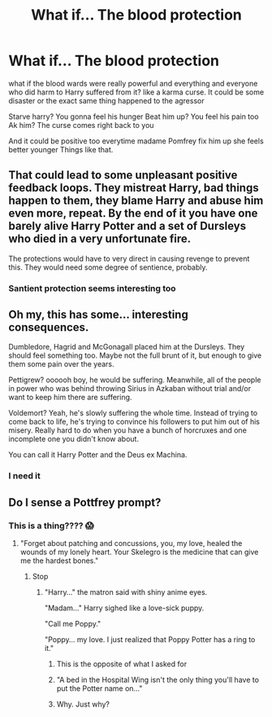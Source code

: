#+TITLE: What if... The blood protection

* What if... The blood protection
:PROPERTIES:
:Author: Sewire
:Score: 24
:DateUnix: 1622138128.0
:DateShort: 2021-May-27
:FlairText: Prompt
:END:
what if the blood wards were really powerful and everything and everyone who did harm to Harry suffered from it? like a karma curse. It could be some disaster or the exact same thing happened to the agressor

Starve harry? You gonna feel his hunger Beat him up? You feel his pain too Ak him? The curse comes right back to you

And it could be positive too everytime madame Pomfrey fix him up she feels better younger Things like that.


** That could lead to some unpleasant positive feedback loops. They mistreat Harry, bad things happen to them, they blame Harry and abuse him even more, repeat. By the end of it you have one barely alive Harry Potter and a set of Dursleys who died in a very unfortunate fire.

The protections would have to very direct in causing revenge to prevent this. They would need some degree of sentience, probably.
:PROPERTIES:
:Author: xshadowfax
:Score: 23
:DateUnix: 1622138495.0
:DateShort: 2021-May-27
:END:

*** Santient protection seems interesting too
:PROPERTIES:
:Author: Sewire
:Score: 7
:DateUnix: 1622138696.0
:DateShort: 2021-May-27
:END:


** Oh my, this has some... interesting consequences.

Dumbledore, Hagrid and McGonagall placed him at the Dursleys. They should feel something too. Maybe not the full brunt of it, but enough to give them some pain over the years.

Pettigrew? oooooh boy, he would be suffering. Meanwhile, all of the people in power who was behind throwing Sirius in Azkaban without trial and/or want to keep him there are suffering.

Voldemort? Yeah, he's slowly suffering the whole time. Instead of trying to come back to life, he's trying to convince his followers to put him out of his misery. Really hard to do when you have a bunch of horcruxes and one incomplete one you didn't know about.

You can call it Harry Potter and the Deus ex Machina.
:PROPERTIES:
:Author: Nyanmaru_San
:Score: 20
:DateUnix: 1622158804.0
:DateShort: 2021-May-28
:END:

*** I need it
:PROPERTIES:
:Author: Sewire
:Score: 3
:DateUnix: 1622160768.0
:DateShort: 2021-May-28
:END:


** Do I sense a Pottfrey prompt?
:PROPERTIES:
:Author: Jon_Riptide
:Score: 5
:DateUnix: 1622138299.0
:DateShort: 2021-May-27
:END:

*** This is a thing???? 😱
:PROPERTIES:
:Author: Sewire
:Score: 6
:DateUnix: 1622138360.0
:DateShort: 2021-May-27
:END:

**** "Forget about patching and concussions, you, my love, healed the wounds of my lonely heart. Your Skelegro is the medicine that can give me the hardest bones."
:PROPERTIES:
:Author: Jon_Riptide
:Score: 12
:DateUnix: 1622138553.0
:DateShort: 2021-May-27
:END:

***** Stop
:PROPERTIES:
:Author: Onyxeye03
:Score: 8
:DateUnix: 1622154929.0
:DateShort: 2021-May-28
:END:

****** "Harry..." the matron said with shiny anime eyes.

"Madam..." Harry sighed like a love-sick puppy.

"Call me Poppy."

"Poppy... my love. I just realized that Poppy Potter has a ring to it."
:PROPERTIES:
:Author: Jon_Riptide
:Score: 10
:DateUnix: 1622156782.0
:DateShort: 2021-May-28
:END:

******* This is the opposite of what I asked for
:PROPERTIES:
:Author: Onyxeye03
:Score: 9
:DateUnix: 1622156817.0
:DateShort: 2021-May-28
:END:


******* "A bed in the Hospital Wing isn't the only thing you'll have to put the Potter name on..."
:PROPERTIES:
:Author: CenturionShishKebab
:Score: 5
:DateUnix: 1622172999.0
:DateShort: 2021-May-28
:END:


******* Why. Just why?
:PROPERTIES:
:Author: youmonkeybeater
:Score: 5
:DateUnix: 1622166177.0
:DateShort: 2021-May-28
:END:
